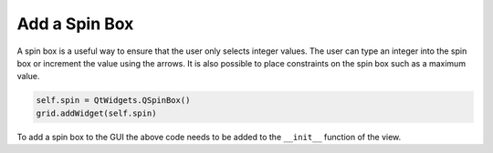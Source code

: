 .. _AddSpinBox:

==============
Add a Spin Box
==============

A spin box is a useful way to ensure that the user only selects
integer values. The user can type an integer into the spin box or
increment the value using the arrows. It is also possible to place
constraints on the spin box such as a maximum value.

.. code-block:: python

    self.spin = QtWidgets.QSpinBox()
    grid.addWidget(self.spin)

To add a spin box to the GUI the above code needs to be added to the
``__init__`` function of the view.
